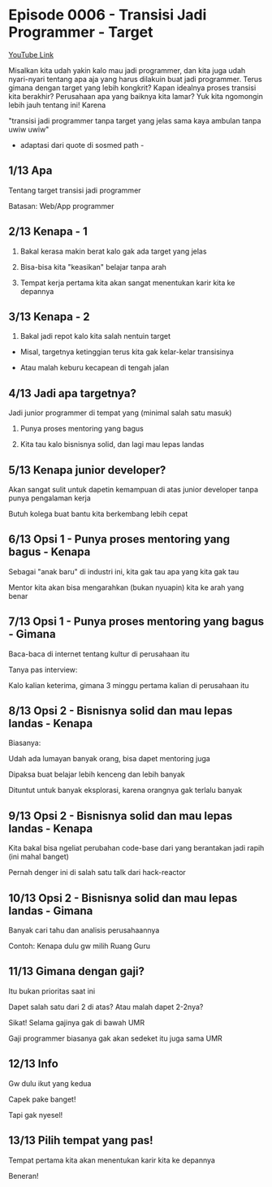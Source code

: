 * Episode 0006 - Transisi Jadi Programmer - Target

[[https://www.youtube.com/watch?v=B9JR034VZjM][YouTube Link]]

Misalkan kita udah yakin kalo mau jadi programmer, dan kita juga udah nyari-nyari tentang apa aja yang harus dilakuin buat jadi programmer. Terus gimana dengan target yang lebih kongkrit? Kapan idealnya proses transisi kita berakhir? Perusahaan apa yang baiknya kita lamar? Yuk kita ngomongin lebih jauh tentang ini! Karena

"transisi jadi programmer tanpa target yang jelas sama kaya ambulan tanpa uwiw uwiw"

- adaptasi dari quote di sosmed path -

** 1/13 Apa

Tentang target transisi jadi programmer

Batasan: Web/App programmer

** 2/13 Kenapa - 1

1. Bakal kerasa makin berat kalo gak ada target yang jelas

2. Bisa-bisa kita "keasikan" belajar tanpa arah

3. Tempat kerja pertama kita akan sangat menentukan karir kita ke depannya

** 3/13 Kenapa - 2

4. Bakal jadi repot kalo kita salah nentuin target

- Misal, targetnya ketinggian terus kita gak kelar-kelar transisinya

- Atau malah keburu kecapean di tengah jalan

** 4/13 Jadi apa targetnya?

Jadi junior programmer di tempat yang (minimal salah satu masuk)

1. Punya proses mentoring yang bagus

2. Kita tau kalo bisnisnya solid, dan lagi mau lepas landas

** 5/13 Kenapa junior developer?

Akan sangat sulit untuk dapetin kemampuan di atas junior developer tanpa punya pengalaman kerja

Butuh kolega buat bantu kita berkembang lebih cepat

** 6/13 Opsi 1 - Punya proses mentoring yang bagus - Kenapa

Sebagai "anak baru" di industri ini, kita gak tau apa yang kita gak tau

Mentor kita akan bisa mengarahkan (bukan nyuapin) kita ke arah yang benar

** 7/13 Opsi 1 - Punya proses mentoring yang bagus - Gimana

Baca-baca di internet tentang kultur di perusahaan itu

Tanya pas interview:

Kalo kalian keterima, gimana 3 minggu pertama kalian di perusahaan itu

** 8/13 Opsi 2 - Bisnisnya solid dan mau lepas landas - Kenapa

Biasanya:

Udah ada lumayan banyak orang, bisa dapet mentoring juga

Dipaksa buat belajar lebih kenceng dan lebih banyak

Dituntut untuk banyak eksplorasi, karena orangnya gak terlalu banyak

** 9/13 Opsi 2 - Bisnisnya solid dan mau lepas landas - Kenapa

Kita bakal bisa ngeliat perubahan code-base dari yang berantakan jadi rapih (ini mahal banget)

Pernah denger ini di salah satu talk dari hack-reactor

** 10/13 Opsi 2 - Bisnisnya solid dan mau lepas landas - Gimana

Banyak cari tahu dan analisis perusahaannya

Contoh: Kenapa dulu gw milih Ruang Guru

** 11/13 Gimana dengan gaji?

Itu bukan prioritas saat ini

Dapet salah satu dari 2 di atas? Atau malah dapet 2-2nya?

Sikat! Selama gajinya gak di bawah UMR

Gaji programmer biasanya gak akan sedeket itu juga sama UMR

** 12/13 Info

Gw dulu ikut yang kedua

Capek pake banget!

Tapi gak nyesel!

** 13/13 Pilih tempat yang pas!

Tempat pertama kita akan menentukan karir kita ke depannya

Beneran!
